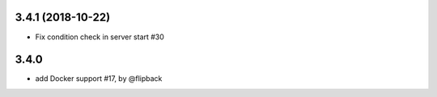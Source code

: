 3.4.1 (2018-10-22)
-------------------------------------------------------------

* Fix condition check in server start #30


3.4.0
-------------------------------------------------------------

* add Docker support #17, by @flipback


